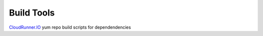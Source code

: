 Build Tools
===========


CloudRunner.IO_ yum repo build scripts for dependendencies

.. _CloudRunner.IO: https://www.cloudrunner.io
